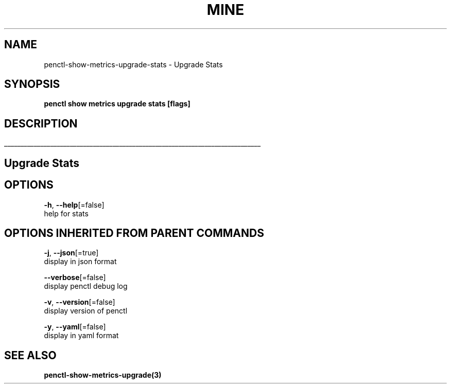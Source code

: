.TH "MINE" "3" "Apr 2019" "Auto generated by spf13/cobra" "" 
.nh
.ad l


.SH NAME
.PP
penctl\-show\-metrics\-upgrade\-stats \- Upgrade Stats


.SH SYNOPSIS
.PP
\fBpenctl show metrics upgrade stats [flags]\fP


.SH DESCRIPTION
.ti 0
\l'\n(.lu'

.SH Upgrade Stats

.SH OPTIONS
.PP
\fB\-h\fP, \fB\-\-help\fP[=false]
    help for stats


.SH OPTIONS INHERITED FROM PARENT COMMANDS
.PP
\fB\-j\fP, \fB\-\-json\fP[=true]
    display in json format

.PP
\fB\-\-verbose\fP[=false]
    display penctl debug log

.PP
\fB\-v\fP, \fB\-\-version\fP[=false]
    display version of penctl

.PP
\fB\-y\fP, \fB\-\-yaml\fP[=false]
    display in yaml format


.SH SEE ALSO
.PP
\fBpenctl\-show\-metrics\-upgrade(3)\fP
